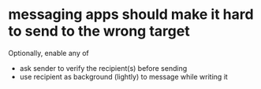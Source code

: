 * messaging apps should make it hard to send to the wrong target
Optionally, enable any of
- ask sender to verify the recipient(s) before sending
- use recipient as background (lightly) to message while writing it
